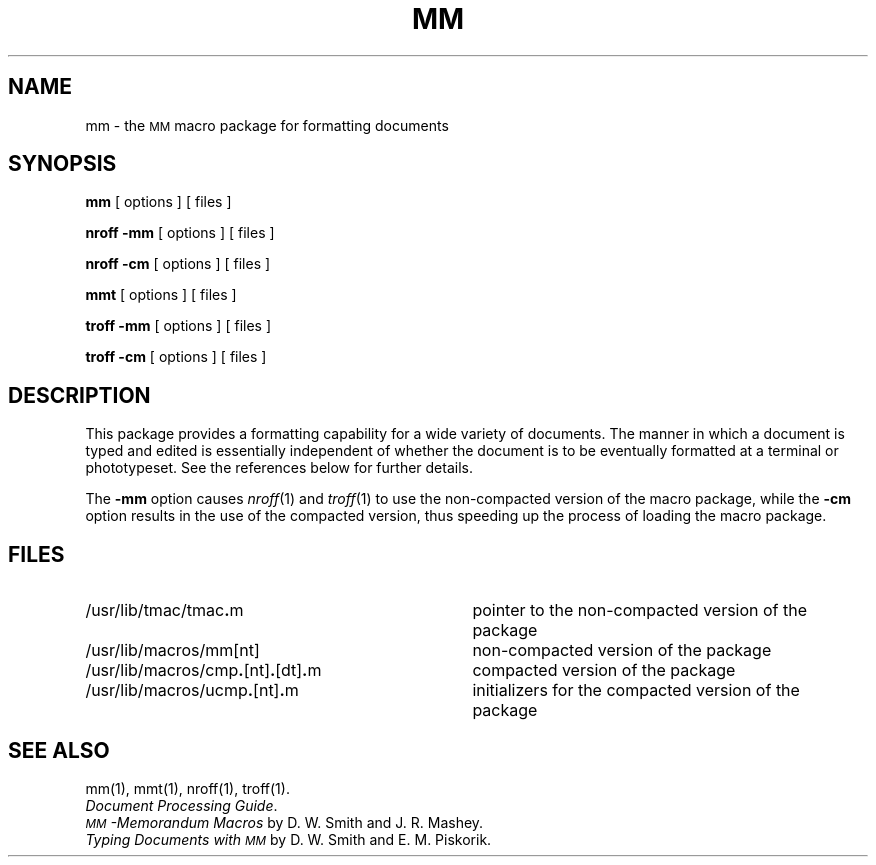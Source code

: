 .TH MM 5
.SH NAME
mm \- the \s-1MM\s+1 macro package for formatting documents
.SH SYNOPSIS
.B mm
[ options ] [ files ]
.PP
.B "nroff \-mm"
[ options ] [ files ]
.PP
.B "nroff \-cm"
[ options ] [ files ]
.sp 1v
.B mmt
[ options ] [ files ]
.PP
.B "troff \-mm"
[ options ] [ files ]
.PP
.B "troff \-cm"
[ options ] [ files ]
.SH DESCRIPTION
This package provides a formatting capability for a
wide variety of documents.
The manner in which a document is typed and edited
is essentially independent of whether the document
is to be eventually formatted at a terminal or phototypeset.
See the references below for further details.
.PP
The
.B \-mm
option causes
.IR nroff (1)
and
.IR troff (1)
to use the non-compacted version of the macro package,
while the
.B \-cm
option
results in the use of the compacted version, thus speeding up
the process of loading the macro package.
.SH FILES
.PD 0
.TP "\w'/usr/lib/macros/cmp\f3.\fP[nt]\f3.\fP[dt]\f3.\fPm    'u"
/usr/lib/tmac/tmac\f3.\fPm
pointer to the non-compacted version of the package
.TP
/usr/lib/macros/mm[nt]
non-compacted version of the package
.TP
/usr/lib/macros/cmp\f3.\fP[nt]\f3.\fP[dt]\f3.\fPm
compacted version of the package
.TP
/usr/lib/macros/ucmp\f3.\fP[nt]\f3.\fPm
initializers for the compacted version of the package
.PD
.SH SEE ALSO
.tr ~
.PD 0
mm(1), mmt(1), nroff(1), troff(1).
.br
.IR "\*(6) Document Processing Guide" .
.br
.I "\s-1MM\s+1\-Memorandum Macros\^"
by D.~W. Smith and J.~R. Mashey.
.br
.I "Typing Documents with \s-1MM\s+1\^"
by D.~W. Smith and E.~M. Piskorik.
.PD
.br
.tr ~~
.\"	@(#)mm.5	1.4	
